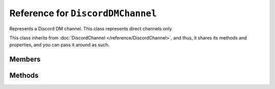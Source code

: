 Reference for ``DiscordDMChannel``
==================================

Represents a Discord DM channel. This class represents direct channels only. 

This class inherits from :doc:`DiscordChannel </reference/DiscordChannel>`, and thus, it shares its methods and 
properties, and you can pass it around as such.

Members
-------

.. attribute:: ID

	This channel's ID.

.. attribute:: Recipient

	This DM channel's recipient. Instance of :doc:`DiscordUser </reference/DiscordUser>`.

.. attribute:: GuildID

	.. note::
	
		As this class represents non-guild channels, this value is always ``0``.

	ID of the guild this channel belons to.

.. attribute:: Name

	.. note::
	
		As this class represents non-guild channels, this value is always ``null``.

	This channel's name.

.. attribute:: Type

	This channel's type. Used to distinguish voice and text channels. Instance of :doc:`ChannelType </reference/misc/ChannelType>`.

.. attribute:: Position

	.. note::
	
		As this class represents non-guild channels, this value is always ``0``.

	This channel's position on the channel list.

.. attribute:: IsPrivate

	.. note::
	
		As this class represents private channels, this value is always ``true``.

	Used to determine whether the channel is private or not.

.. attribute:: Parent

	.. note::
	
		As this class represents non-guild channels, this value is always ``null``.

	The guild this channel belongs to. ``null`` if this is not a guild channel (e.g. DM channel).

.. attribute:: PermissionOverwrites

	.. note::
	
		As this class represents non-guild channels, this value is always ``null``.

	This channel's permission overwrites. List of :doc:`DiscordOverwrite </reference/entities/DiscordOverwrite>` instances.

.. attribute:: Topic

	.. note::
	
		As this class represents non-guild channels, this value is always ``null``.

	This channel's topic.

.. attribute:: LastMessageID

	ID of last message created in this channel.

.. attribute:: Bitrate

	.. note::
	
		This is applicable to voice channels only.

	This channel's voice bitrate.

.. attribute:: UserLimit

	.. note::
	
		This is applicable to voice channels only.
	
.. attribute:: Mention

	.. note::
	
		As this class represents non-guild channels, this value is always ``null``.
	
	This channel's mention.

Methods
-------

.. function:: SendMessage(content, tts, embed)

	.. note::
	
		This method is asynchronous. It needs to be awaited.

	.. note::
	
		This is applicable to text channels only.
	
	Sends a message to this channel. Returns the sent message as an instance of :doc:`DiscordMessage </reference/DiscordMessage>`.
	
	:param content: Message's contents.
	:param tts: Whether or not the message contents are to be spoken. Optional, defaults to ``false``.
	:param embed: An instance of :doc:`DiscordEmbed </reference/entities/DiscordEmbed>` to attach to this message.

.. function:: SendFile(filepath, filename, content, tts)

	.. note::
	
		This method is asynchronous. It needs to be awaited.

	.. note::
	
		This is applicable to text channels only. Returns the sent message.
	
	Sends a file to specified channel. Returns the sent message as an instance of :doc:`DiscordMessage </reference/DiscordMessage>`.
	
	:param filepath: Path to the file to send.
	:param filename: Name of the file to send. This is used by discord to display the file name.
	:param content: Message contents to send with the file. Optional, defaults to emtpy string.
	:param tts: Whether or not the message contents are to be spoken. Optional, defaults to ``false``.

.. function:: Delete()

	.. note::
	
		This method is asynchronous. It needs to be awaited.
	
	Deletes this channel.

.. function:: GetMessage(id)

	.. note::
	
		This method is asynchronous. It needs to be awaited.

	.. note::
	
		This is applicable to text channels only.
	
	Gets a message by its ID from this channel. Returns the message as an instance of :doc:`DiscordMessage </reference/DiscordMessage>`.
	
	:param id: ID of the message to get.

.. function:: ModifyPosition(position)

	.. note::
	
		This method is asynchronous. It needs to be awaited.

	.. note::
	
		As this class represents non-guild channels, this method does not apply to this class.
	
	Changes this channel's position in the guild's channel list.
	
	:param position: New position of this channel.

.. function:: GetMessages(around_id, before_id, after_id, limit)

	.. note::
	
		This method is asynchronous. It needs to be awaited.

	.. note::
	
		This method is applicable to text channels only.
	
	.. warning::
	
		``around_id``, ``before_id``, and ``after_id`` parameters are mutually exclusive. If more than one of these is specified, the request will fail!
	
	Gets messages from this channel. Returns a list of :doc:`DiscordMessage </reference/DiscordMessage>` instances.
	
	:param around_id: Pivot message ID around which to download messages. Optional, defaults to ``0``.
	:param before_id: Pivot message ID from before which to download messages. Optional, defaults to ``0``.
	:param after_id: Pivot message ID after which to download messages. Optional, defaults to ``0``.
	:param limit: Maximum number of messages to download. This number cannot exceed 100. Optional, defaults to ``50``.

.. function:: BulkDeleteMessages(message_ids)

	.. note::
	
		This method is asynchronous. It needs to be awaited.
	
	.. note::
	
		This function is applicable to text channels only.
	
	.. warning::
	
		This method cannot be used to delete messages older than 2 weeks. If any specified message ID is older than 2 weeks, the request will fail!
	
	Bulk deletes messages from this channel.
	
	:param message_ids: IDs of messages to delete.

.. function:: GetInvites()

	.. note::
	
		This method is asynchronous. It needs to be awaited.

	.. note::
	
		As this class represents non-guild channels, this method does not apply to this class.
	
	Gets and returns a list of ``DiscordInvite </reference/entities/DiscordInvite>` for this channel.

.. function:: DeleteChannelPermission(overwrite_id)

	.. note::
	
		This method is asynchronous. It needs to be awaited.

	.. note::
	
		As this class represents non-guild channels, this method does not apply to this class.
	
	Deletes a specified set of permission overwrites.
	
	:param overwrite_id: Permission overwrite to delete.

.. function:: TriggerTyping()

	.. note::
	
		This method is asynchronous. It needs to be awaited.
	
	.. note::
	
		This method is applicable to text channels only.
	
	Sends a typing indicator to this channel. This lasts for 10 seconds.

.. function:: GetPinnedMessages()

	.. note::
	
		This method is asynchronous. It needs to be awaited.
	
	.. note::
	
		This method is applicable to text channels only.
	
	Gets and returns this channel's pinned messages as a list of :doc:`DiscordMessage </reference/DiscordMessage>` instances.

.. function:: GetWebhooks()

	.. note::
	
		This method is asynchronous. It needs to be awaited.

	.. note::
	
		As this class represents non-guild channels, this method does not apply to this class.
	
	Gets and returns this channel's webhooks as a list of :doc:`DiscordWebhook </reference/entities/DiscordWebhook>` instances.

.. function:: PlaceMember(member_id)

	.. note::
	
		This method is asynchronous. It needs to be awaited.

	.. note::
	
		As this class represents non-guild channels, this method does not apply to this class.
	
	Moves a specified member to this voice channel.
	
	:param member_id: ID of the guild member to move.

.. function:: UpdateOverwrite(overwrite)

	.. note::
	
		This method is asynchronous. It needs to be awaited.

	.. note::
	
		As this class represents non-guild channels, this method does not apply to this class.
	
	Updates a permission overwrite for this channel.
	
	:param overwrite: An instance of :doc:`PermissionOverwrite </reference/entities/DiscordOverwrite>` to update the channel with.

.. function:: AddDMRecipient(user_id, access_token)

	.. note::
	
		This method is asynchronous. It needs to be awaited.
	
	.. note::
	
		This method cannot be used by bots. It requires an OAuth token.
	
	Adds a user to a group DM.
	
	:param user_id: ID of the user to add.
	:param access_token: OAuth token with ``gdm.join`` scope.

.. function:: RemoveDMRecipient(user_id, access_token)

	.. note::
	
		This method is asynchronous. It needs to be awaited.
	
	.. note::
	
		This method cannot be used by bots. It requires an OAuth token.
	
	Removes a user from a group DM.
	
	:param user_id: ID of the user to remove.
	:param access_token: OAuth token with ``gdm.join`` scope.